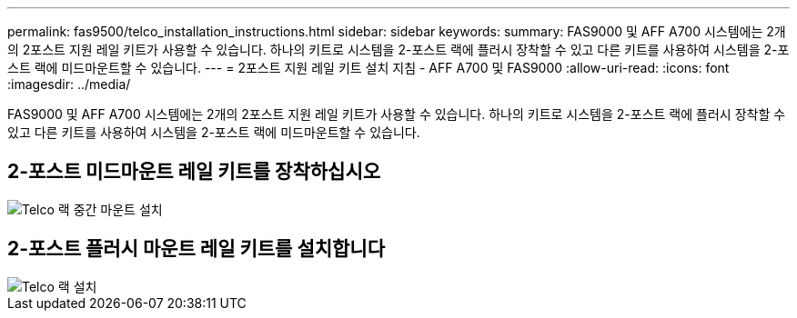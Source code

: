 ---
permalink: fas9500/telco_installation_instructions.html 
sidebar: sidebar 
keywords:  
summary: FAS9000 및 AFF A700 시스템에는 2개의 2포스트 지원 레일 키트가 사용할 수 있습니다. 하나의 키트로 시스템을 2-포스트 랙에 플러시 장착할 수 있고 다른 키트를 사용하여 시스템을 2-포스트 랙에 미드마운트할 수 있습니다. 
---
= 2포스트 지원 레일 키트 설치 지침 - AFF A700 및 FAS9000
:allow-uri-read: 
:icons: font
:imagesdir: ../media/


[role="lead"]
FAS9000 및 AFF A700 시스템에는 2개의 2포스트 지원 레일 키트가 사용할 수 있습니다. 하나의 키트로 시스템을 2-포스트 랙에 플러시 장착할 수 있고 다른 키트를 사용하여 시스템을 2-포스트 랙에 미드마운트할 수 있습니다.



== 2-포스트 미드마운트 레일 키트를 장착하십시오

image::../media/drw_telco_mid_mount_1.gif[Telco 랙 중간 마운트 설치]



== 2-포스트 플러시 마운트 레일 키트를 설치합니다

image::../media/drw_telco_front_mount_1.gif[Telco 랙 설치]
